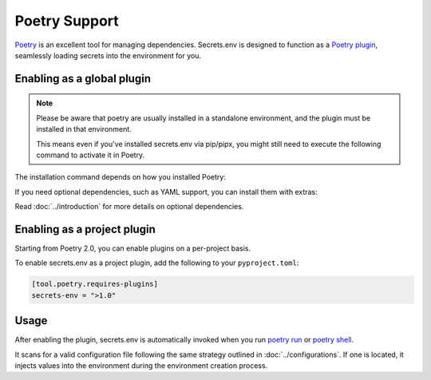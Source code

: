 Poetry Support
==============

`Poetry`_ is an excellent tool for managing dependencies.
Secrets.env is designed to function as a `Poetry plugin`_, seamlessly loading secrets into the environment for you.

.. _Poetry: https://python-poetry.org/
.. _Poetry plugin: https://python-poetry.org/docs/plugins/


Enabling as a global plugin
---------------------------

.. note::

   Please be aware that poetry are usually installed in a standalone environment, and the plugin must be installed in that environment.

   This means even if you've installed secrets.env via pip/pipx, you might still need to execute the following command to activate it in Poetry.

The installation command depends on how you installed Poetry:

.. tab-set::

   .. tab-item:: With pipx
      :sync: pipx

      When your Poetry installation is managed by pipx, you can enable the plugin with the following command:

      .. code-block:: bash

         pipx inject poetry secrets.env

   .. tab-item:: Others
      :sync: self-add

      When Poetry is installed via other methods, you can utilize the `self add`_ command to enable the plugin:

      .. code-block:: bash

         poetry self add secrets.env

      .. _self add: https://python-poetry.org/docs/cli/#self-add

If you need optional dependencies, such as YAML support, you can install them with extras:

.. tab-set::

   .. tab-item:: With pipx
      :sync: pipx

      .. code-block:: bash

         pipx inject poetry 'secrets.env[yaml]'

   .. tab-item:: Others
      :sync: self-add

      .. code-block:: bash

         poetry self add secrets.env --extras yaml

Read :doc:`../introduction` for more details on optional dependencies.


Enabling as a project plugin
----------------------------

Starting from Poetry 2.0, you can enable plugins on a per-project basis.

To enable secrets.env as a project plugin, add the following to your ``pyproject.toml``:

.. code-block:: toml

   [tool.poetry.requires-plugins]
   secrets-env = ">1.0"


Usage
-----

After enabling the plugin, secrets.env is automatically invoked when you run `poetry run`_ or `poetry shell`_.

It scans for a valid configuration file following the same strategy outlined in :doc:`../configurations`.
If one is located, it injects values into the environment during the environment creation process.

.. _poetry run: https://python-poetry.org/docs/cli/#run
.. _poetry shell: https://python-poetry.org/docs/cli/#shell
